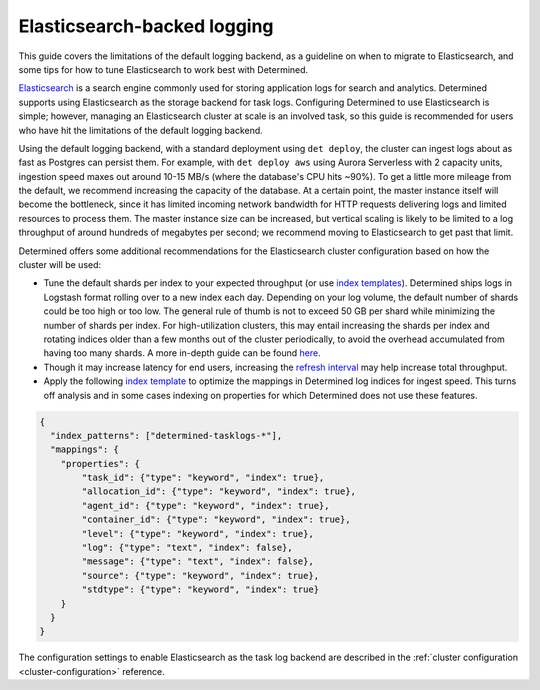 .. _elasticsearch-logging-backend:

##############################
 Elasticsearch-backed logging
##############################

This guide covers the limitations of the default logging backend, as a guideline on when to migrate
to Elasticsearch, and some tips for how to tune Elasticsearch to work best with Determined.

`Elasticsearch <https://www.elastic.co/what-is/elasticsearch>`__ is a search engine commonly used
for storing application logs for search and analytics. Determined supports using Elasticsearch as
the storage backend for task logs. Configuring Determined to use Elasticsearch is simple; however,
managing an Elasticsearch cluster at scale is an involved task, so this guide is recommended for
users who have hit the limitations of the default logging backend.

Using the default logging backend, with a standard deployment using ``det deploy``, the cluster can
ingest logs about as fast as Postgres can persist them. For example, with ``det deploy aws`` using
Aurora Serverless with 2 capacity units, ingestion speed maxes out around 10-15 MB/s (where the
database's CPU hits ~90%). To get a little more mileage from the default, we recommend increasing
the capacity of the database. At a certain point, the master instance itself will become the
bottleneck, since it has limited incoming network bandwidth for HTTP requests delivering logs and
limited resources to process them. The master instance size can be increased, but vertical scaling
is likely to be limited to a log throughput of around hundreds of megabytes per second; we recommend
moving to Elasticsearch to get past that limit.

Determined offers some additional recommendations for the Elasticsearch cluster configuration based
on how the cluster will be used:

-  Tune the default shards per index to your expected throughput (or use `index templates
   <https://www.elastic.co/guide/en/elasticsearch/reference/7.10/index-templates.html>`__).
   Determined ships logs in Logstash format rolling over to a new index each day. Depending on your
   log volume, the default number of shards could be too high or too low. The general rule of thumb
   is not to exceed 50 GB per shard while minimizing the number of shards per index. For
   high-utilization clusters, this may entail increasing the shards per index and rotating indices
   older than a few months out of the cluster periodically, to avoid the overhead accumulated from
   having too many shards. A more in-depth guide can be found `here
   <https://www.elastic.co/guide/en/elasticsearch/reference/current/size-your-shards.html>`__.

-  Though it may increase latency for end users, increasing the `refresh interval
   <https://www.elastic.co/guide/en/elasticsearch/reference/master/tune-for-indexing-speed.html#_unset_or_increase_the_refresh_interval>`__
   may help increase total throughput.

-  Apply the following `index template
   <https://www.elastic.co/guide/en/elasticsearch/reference/current/indices-templates-v1.html>`__ to
   optimize the mappings in Determined log indices for ingest speed. This turns off analysis and in
   some cases indexing on properties for which Determined does not use these features.

.. code:: json

   {
     "index_patterns": ["determined-tasklogs-*"],
     "mappings": {
       "properties": {
           "task_id": {"type": "keyword", "index": true},
           "allocation_id": {"type": "keyword", "index": true},
           "agent_id": {"type": "keyword", "index": true},
           "container_id": {"type": "keyword", "index": true},
           "level": {"type": "keyword", "index": true},
           "log": {"type": "text", "index": false},
           "message": {"type": "text", "index": false},
           "source": {"type": "keyword", "index": true},
           "stdtype": {"type": "keyword", "index": true}
       }
     }
   }

The configuration settings to enable Elasticsearch as the task log backend are described in the
:ref:`cluster configuration <cluster-configuration>` reference.
